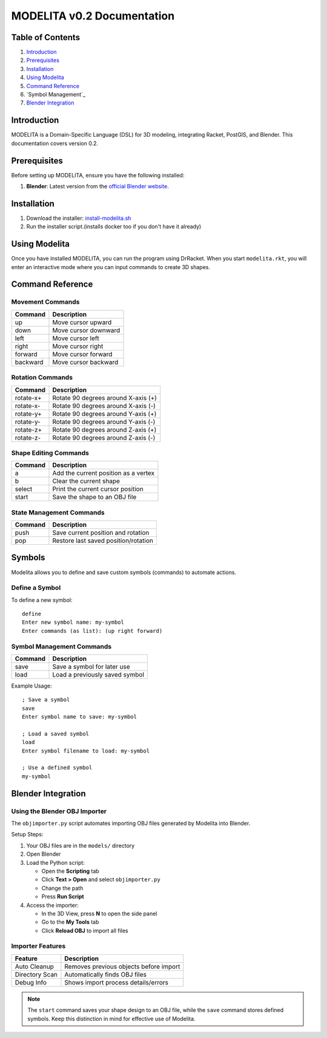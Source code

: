 MODELITA v0.2 Documentation
===========================

Table of Contents
-----------------

1. `Introduction`_
2. `Prerequisites`_
3. `Installation`_
4. `Using Modelita`_
5. `Command Reference`_
6. `Symbol Management`_
7. `Blender Integration`_

Introduction
------------

MODELITA is a Domain-Specific Language (DSL) for 3D modeling, integrating Racket, PostGIS, and Blender. This documentation covers version 0.2.

Prerequisites
-------------

Before setting up MODELITA, ensure you have the following installed:

1. **Blender**: Latest version from the `official Blender website <https://www.blender.org/>`_.

Installation
------------

1. Download the installer:
   `install-modelita.sh <https://github.com/DanyMotilla/MODELITA/releases/download/GIS/install-modelita.sh>`_

2. Run the installer script.(installs docker too if you don't have it already)

Using Modelita
--------------

Once you have installed MODELITA, you can run the program using DrRacket. When you start ``modelita.rkt``, you will enter an interactive mode where you can input commands to create 3D shapes.

Command Reference
-----------------

Movement Commands
~~~~~~~~~~~~~~~~~

+------------+--------------------------------+
| Command    | Description                    |
+============+================================+
| up         | Move cursor upward             |
+------------+--------------------------------+
| down       | Move cursor downward           |
+------------+--------------------------------+
| left       | Move cursor left               |
+------------+--------------------------------+
| right      | Move cursor right              |
+------------+--------------------------------+
| forward    | Move cursor forward            |
+------------+--------------------------------+
| backward   | Move cursor backward           |
+------------+--------------------------------+

Rotation Commands
~~~~~~~~~~~~~~~~~

+-----------+----------------------------------------+
| Command   | Description                            |
+===========+========================================+
| rotate-x+ | Rotate 90 degrees around X-axis (+)    |
+-----------+----------------------------------------+
| rotate-x- | Rotate 90 degrees around X-axis (-)    |
+-----------+----------------------------------------+
| rotate-y+ | Rotate 90 degrees around Y-axis (+)    |
+-----------+----------------------------------------+
| rotate-y- | Rotate 90 degrees around Y-axis (-)    |
+-----------+----------------------------------------+
| rotate-z+ | Rotate 90 degrees around Z-axis (+)    |
+-----------+----------------------------------------+
| rotate-z- | Rotate 90 degrees around Z-axis (-)    |
+-----------+----------------------------------------+

Shape Editing Commands
~~~~~~~~~~~~~~~~~~~~~~

+---------+----------------------------------------+
| Command | Description                            |
+=========+========================================+
| a       | Add the current position as a vertex   |
+---------+----------------------------------------+
| b       | Clear the current shape                |
+---------+----------------------------------------+
| select  | Print the current cursor position      |
+---------+----------------------------------------+
| start   | Save the shape to an OBJ file          |
+---------+----------------------------------------+

State Management Commands
~~~~~~~~~~~~~~~~~~~~~~~~~

+---------+----------------------------------------+
| Command | Description                            |
+=========+========================================+
| push    | Save current position and rotation     |
+---------+----------------------------------------+
| pop     | Restore last saved position/rotation   |
+---------+----------------------------------------+

Symbols
-------

Modelita allows you to define and save custom symbols (commands) to automate actions.

Define a Symbol
~~~~~~~~~~~~~~~

To define a new symbol::

    define
    Enter new symbol name: my-symbol
    Enter commands (as list): (up right forward)

Symbol Management Commands
~~~~~~~~~~~~~~~~~~~~~~~~~~

+---------+----------------------------------------+
| Command | Description                            |
+=========+========================================+
| save    | Save a symbol for later use            |
+---------+----------------------------------------+
| load    | Load a previously saved symbol         |
+---------+----------------------------------------+

Example Usage::

    ; Save a symbol
    save
    Enter symbol name to save: my-symbol

    ; Load a saved symbol
    load
    Enter symbol filename to load: my-symbol

    ; Use a defined symbol
    my-symbol

Blender Integration
-------------------

Using the Blender OBJ Importer
~~~~~~~~~~~~~~~~~~~~~~~~~~~~~~

The ``objimporter.py`` script automates importing OBJ files generated by Modelita into Blender.

Setup Steps:

1. Your OBJ files are in the ``models/`` directory
2. Open Blender
3. Load the Python script:
   
   - Open the **Scripting** tab
   - Click **Text > Open** and select ``objimporter.py``
   - Change the path
   - Press **Run Script**

4. Access the importer:
   
   - In the 3D View, press **N** to open the side panel
   - Go to the **My Tools** tab
   - Click **Reload OBJ** to import all files

Importer Features
~~~~~~~~~~~~~~~~~

+----------------+----------------------------------------+
| Feature        | Description                            |
+================+========================================+
| Auto Cleanup   | Removes previous objects before import |
+----------------+----------------------------------------+
| Directory Scan | Automatically finds OBJ files          |
+----------------+----------------------------------------+
| Debug Info     | Shows import process details/errors    |
+----------------+----------------------------------------+

.. note::
   The ``start`` command saves your shape design to an OBJ file, while the ``save`` command stores defined symbols. Keep this distinction in mind for effective use of Modelita.
